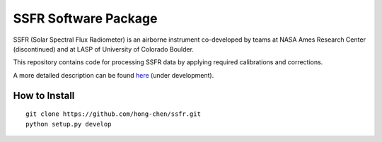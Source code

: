 SSFR Software Package
~~~~~~~~~~~~~~~~~~~~~
SSFR (Solar Spectral Flux Radiometer) is an airborne instrument co-developed by teams
at NASA Ames Research Center (discontinued) and at LASP of University of Colorado Boulder.

This repository contains code for processing SSFR data by applying required calibrations and corrections.

A more detailed description can be found `here <https://docs.google.com/document/d/1ObczXucJQktyTgKZlBkL04fjhHFx1ydW0sPaiG7iZ9k/edit?usp=sharing>`_ (under development).

==============
How to Install
==============
::

    git clone https://github.com/hong-chen/ssfr.git
    python setup.py develop
